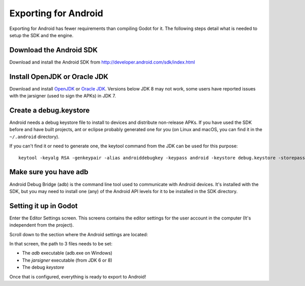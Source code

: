 .. _doc_exporting_for_android:

Exporting for Android
=====================

Exporting for Android has fewer requirements than compiling Godot for it. The
following steps detail what is needed to setup the SDK and the engine.

Download the Android SDK
------------------------

Download and install the Android SDK from
http://developer.android.com/sdk/index.html

Install OpenJDK or Oracle JDK
-----------------------------
Download and install  `OpenJDK <https://github.com/ojdkbuild/ojdkbuild>`__ or `Oracle JDK <http://www.oracle.com/technetwork/java/javase/downloads/index.html>`__. Versions below JDK 8 may not work, some users have reported issues with the jarsigner (used to sign the APKs) in JDK 7.

Create a debug.keystore
-----------------------

Android needs a debug keystore file to install to devices and distribute
non-release APKs. If you have used the SDK before and have built
projects, ant or eclipse probably generated one for you (on Linux and
macOS, you can find it in the ``~/.android`` directory).

If you can't find it or need to generate one, the keytool command from
the JDK can be used for this purpose:

::

    keytool -keyalg RSA -genkeypair -alias androiddebugkey -keypass android -keystore debug.keystore -storepass android -dname "CN=Android Debug,O=Android,C=US" -validity 9999

Make sure you have adb
----------------------

Android Debug Bridge (adb) is the command line tool used to communicate with
Android devices. It's installed with the SDK, but you may need to install one
(any) of the Android API levels for it to be installed in the SDK directory.

Setting it up in Godot
----------------------

Enter the Editor Settings screen. This screens contains the editor
settings for the user account in the computer (It's independent from the
project).

.. image:: img/editorsettings.png

Scroll down to the section where the Android settings are located:

.. image:: img/androidsdk.png

In that screen, the path to 3 files needs to be set:

-  The *adb* executable (adb.exe on Windows)
-  The *jarsigner* executable (from JDK 6 or 8)
-  The debug *keystore*

Once that is configured, everything is ready to export to Android!
